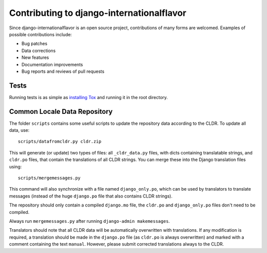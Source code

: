 ==========================================
Contributing to django-internationalflavor
==========================================
Since django-internationalflavor is an open source project, contributions of many forms are welcomed. Examples of
possible contributions include:

* Bug patches
* Data corrections
* New features
* Documentation improvements
* Bug reports and reviews of pull requests

Tests
=====
Running tests is as simple as `installing Tox <http://tox.readthedocs.org/en/latest/install.html>`_ and running it in
the root directory.

Common Locale Data Repository
=============================
The folder ``scripts`` contains some useful scripts to update the repository data according to the CLDR. To update
all data, use::

    scripts/datafromcldr.py cldr.zip

This will generate (or update) two types of files: all ``_cldr_data.py`` files, with dicts containing translatable
strings, and ``cldr.po`` files, that contain the translations of all CLDR strings. You can merge these into the
Django translation files using::

    scripts/mergemessages.py

This command will also synchronize with a file named ``django_only.po``, which can be used by translators to translate
messages (instead of the huge ``django.po`` file that also contains CLDR strings).

The repository should only contain a compiled ``django.mo`` file, the ``cldr.po`` and ``django_only.po`` files don't
need to be compiled.

Always run ``mergemessages.py`` after running ``django-admin makemessages``.

Translators should note that all CLDR data will be automatically overwritten with translations. If any modification is
required, a translation should be made in the ``django.po`` file (as ``cldr.po`` is always overwritten) and marked
with a comment containing the text ``manual``. However, please submit corrected translations always to the CLDR.
